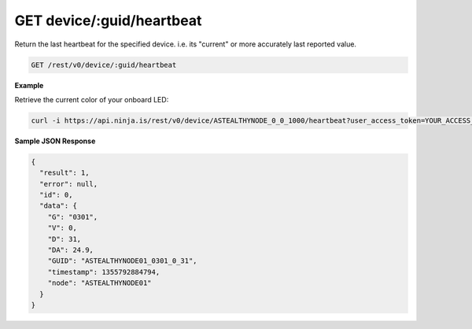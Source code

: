 GET device/:guid/heartbeat
--------------------------

Return the last heartbeat for the specified device. i.e. its "current" or more accurately last reported value.

.. code-block:: url

	GET /rest/v0/device/:guid/heartbeat

**Example**

Retrieve the current color of your onboard LED:

.. code-block:: bash
	
	curl -i https://api.ninja.is/rest/v0/device/ASTEALTHYNODE_0_0_1000/heartbeat?user_access_token=YOUR_ACCESS_TOKEN

**Sample JSON Response**

.. code-block:: json
	
	{
	  "result": 1,
	  "error": null,
	  "id": 0,
	  "data": {
	    "G": "0301",
	    "V": 0,
	    "D": 31,
	    "DA": 24.9,
	    "GUID": "ASTEALTHYNODE01_0301_0_31",
	    "timestamp": 1355792884794,
	    "node": "ASTEALTHYNODE01"
	  }
	}
